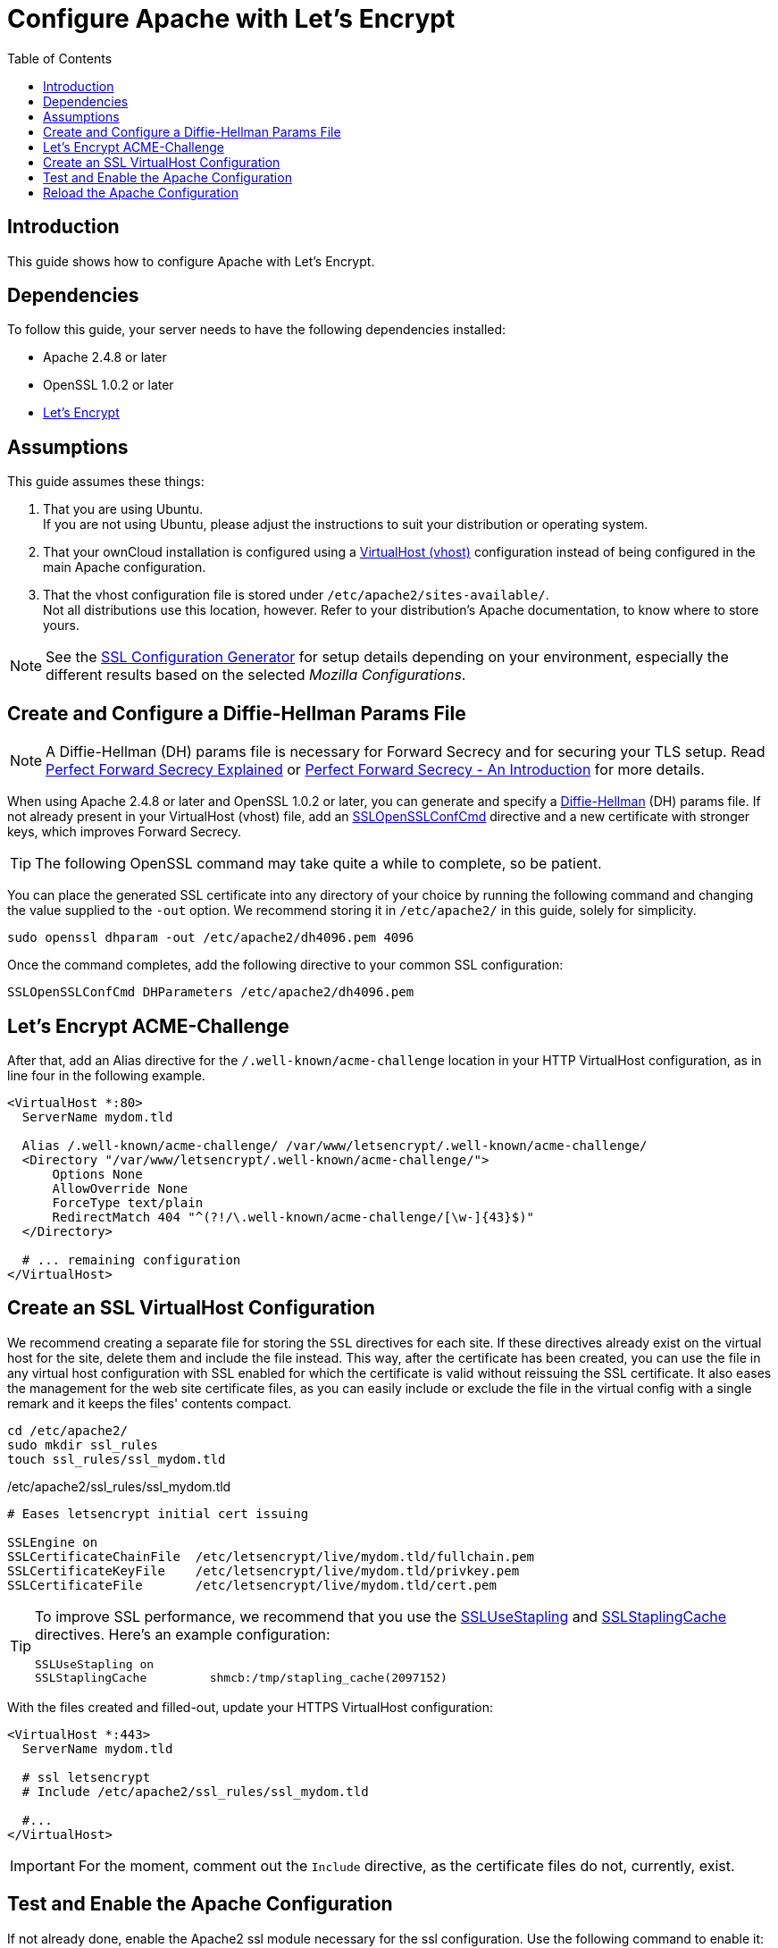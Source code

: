 = Configure Apache with Let's Encrypt
:toc: right
:toclevels: 1
:description: Learn how to configure Apache with Let's Encrypt, using Ubuntu Linux with ownCloud.
:keywords: LetsEncrypt, Apache, SSL, OpenSSL
:diffie-hellman-url: https://en.wikipedia.org/wiki/Diffie–Hellman_key_exchange
:sslopensslconfcmd-url: https://httpd.apache.org/docs/trunk/mod/mod_ssl.html#sslopensslconfcmd
:forward-secrecy-1-url: https://www.thesslstore.com/blog/perfect-forward-secrecy-explained/
:forward-secrecy-2-url: https://scotthelme.co.uk/perfect-forward-secrecy/
:sslusestapling-url: https://httpd.apache.org/docs/trunk/mod/mod_ssl.html#sslusestapling
:sslstaplingcache-url: https://httpd.apache.org/docs/trunk/mod/mod_ssl.html#sslstaplingcache
:virtual-host-url: https://httpd.apache.org/docs/2.4/vhosts/examples.html
:letsencrypt-url: https://letsencrypt.org/getting-started/
:ssl-configuration-generator-url: https://ssl-config.mozilla.org/#server=apache&version=2.4.41&config=intermediate&openssl=1.1.1k&guideline=5.6

== Introduction

This guide shows how to configure Apache with Let's Encrypt.

== Dependencies

To follow this guide, your server needs to have the following dependencies installed:

- Apache 2.4.8 or later 
- OpenSSL 1.0.2 or later
- {letsencrypt-url}[Let's Encrypt]

== Assumptions

This guide assumes these things:

. That you are using Ubuntu. +
  If you are not using Ubuntu, please adjust the instructions to suit your distribution or operating system.
. That your ownCloud installation is configured using a {virtual-host-url}[VirtualHost (vhost)] configuration instead of being configured in the main Apache configuration.
. That the vhost configuration file is stored under `/etc/apache2/sites-available/`. +
  Not all distributions use this location, however. Refer to your distribution's Apache documentation, to know where to store yours. 

NOTE: See the {ssl-configuration-generator-url}[SSL Configuration Generator] for setup details depending on your environment, especially the different results based on the selected _Mozilla Configurations_.

== Create and Configure a Diffie-Hellman Params File

NOTE: A Diffie-Hellman (DH) params file is necessary for Forward Secrecy and for securing your TLS setup. Read {forward-secrecy-1-url}[Perfect Forward Secrecy Explained] or {forward-secrecy-2-url}[Perfect Forward Secrecy - An Introduction] for more details.

When using Apache 2.4.8 or later and OpenSSL 1.0.2 or later, you can generate and specify a {diffie-hellman-url}[Diffie-Hellman] (DH) params file. If not already present in your VirtualHost (vhost) file, add an {sslopensslconfcmd-url}[SSLOpenSSLConfCmd] directive and a new certificate with stronger keys, which improves Forward Secrecy.

TIP: The following OpenSSL command may take quite a while to complete, so be patient.

You can place the generated SSL certificate into any directory of your choice by running the following command and changing the value supplied to the `-out` option. We recommend storing it in  `/etc/apache2/` in this guide, solely for simplicity.

[source,bash]
----
sudo openssl dhparam -out /etc/apache2/dh4096.pem 4096
----

Once the command completes, add the following directive to your common SSL configuration:

[source,apache]
----
SSLOpenSSLConfCmd DHParameters /etc/apache2/dh4096.pem
----

== Let's Encrypt ACME-Challenge

After that, add an Alias directive for the `/.well-known/acme-challenge` location in your HTTP VirtualHost configuration, as in line four in the following example.

[source,apache]
----
<VirtualHost *:80>
  ServerName mydom.tld

  Alias /.well-known/acme-challenge/ /var/www/letsencrypt/.well-known/acme-challenge/
  <Directory "/var/www/letsencrypt/.well-known/acme-challenge/">
      Options None
      AllowOverride None
      ForceType text/plain
      RedirectMatch 404 "^(?!/\.well-known/acme-challenge/[\w-]{43}$)"
  </Directory>

  # ... remaining configuration
</VirtualHost>
----

== Create an SSL VirtualHost Configuration

We recommend creating a separate file for storing the `SSL` directives for each site. If these directives already exist on the virtual host for the site, delete them and include the file instead. This way, after the certificate has been created, you can use the file in any virtual host configuration with SSL enabled for which the certificate is valid without reissuing the SSL certificate. It also eases the management for the web site certificate files, as you can easily include or exclude the file in the virtual config with a single remark and it keeps the files' contents compact. 

[source,bash]
----
cd /etc/apache2/
sudo mkdir ssl_rules
touch ssl_rules/ssl_mydom.tld
----

./etc/apache2/ssl_rules/ssl_mydom.tld
[source,apache]
----
# Eases letsencrypt initial cert issuing

SSLEngine on
SSLCertificateChainFile  /etc/letsencrypt/live/mydom.tld/fullchain.pem
SSLCertificateKeyFile    /etc/letsencrypt/live/mydom.tld/privkey.pem
SSLCertificateFile       /etc/letsencrypt/live/mydom.tld/cert.pem
----

[TIP]
====
To improve SSL performance, we recommend that you use the {sslusestapling-url}[SSLUseStapling] and {sslstaplingcache-url}[SSLStaplingCache] directives. 
Here's an example configuration:

[source,apache]
----
SSLUseStapling on
SSLStaplingCache         shmcb:/tmp/stapling_cache(2097152)
----
====

With the files created and filled-out, update your HTTPS VirtualHost configuration:

[source,apache]
----
<VirtualHost *:443>
  ServerName mydom.tld

  # ssl letsencrypt
  # Include /etc/apache2/ssl_rules/ssl_mydom.tld

  #...
</VirtualHost>
----

IMPORTANT: For the moment, comment out the `Include` directive, as the certificate files do not, currently, exist.

== Test and Enable the Apache Configuration

If not already done, enable the Apache2 ssl module necessary for the ssl configuration. Use the following command to enable it:

[source,bash]
----
sudo a2enmod ssl
----

With the configuration created, test it by running one of the following two commands:

[source,bash]
----
sudo apache2ctl configtest
sudo apache2ctl -t 
----

It should not display any errors. If it doesn't, load your new Apache configuration by running the following command:

[source,bash]
----
sudo apache2ctl graceful
----

=== Create the SSL Certificates

See the Let’s Encrypt xref:installation/letsencrypt/using_letsencrypt.adoc#create-an-ssl-certificate[Create an SSL Certificate]
documentation for how to create the SSL certificates.

See the Let’s Encrypt xref:installation/letsencrypt/using_letsencrypt.adoc#listing-existing-certificates[Listing Existing Certificates]
documentation for how to list the SSL certificates.

As the certificate files exist, you can uncomment the `Include` directive in your HTTPS VirtualHost configuration to use them.

[source,apache]
----
<VirtualHost *:443>
  ServerName mydom.tld

  # ssl letsencrypt
  Include /etc/apache2/ssl_rules/ssl_mydom.tld

  #...
</VirtualHost>
----

== Reload the Apache Configuration

Finally, reload (or restart) Apache.

It is now ready to serve HTTPS request for the given domain using the issued certificates.

[source,bash]
----
sudo service apache2 reload
----
